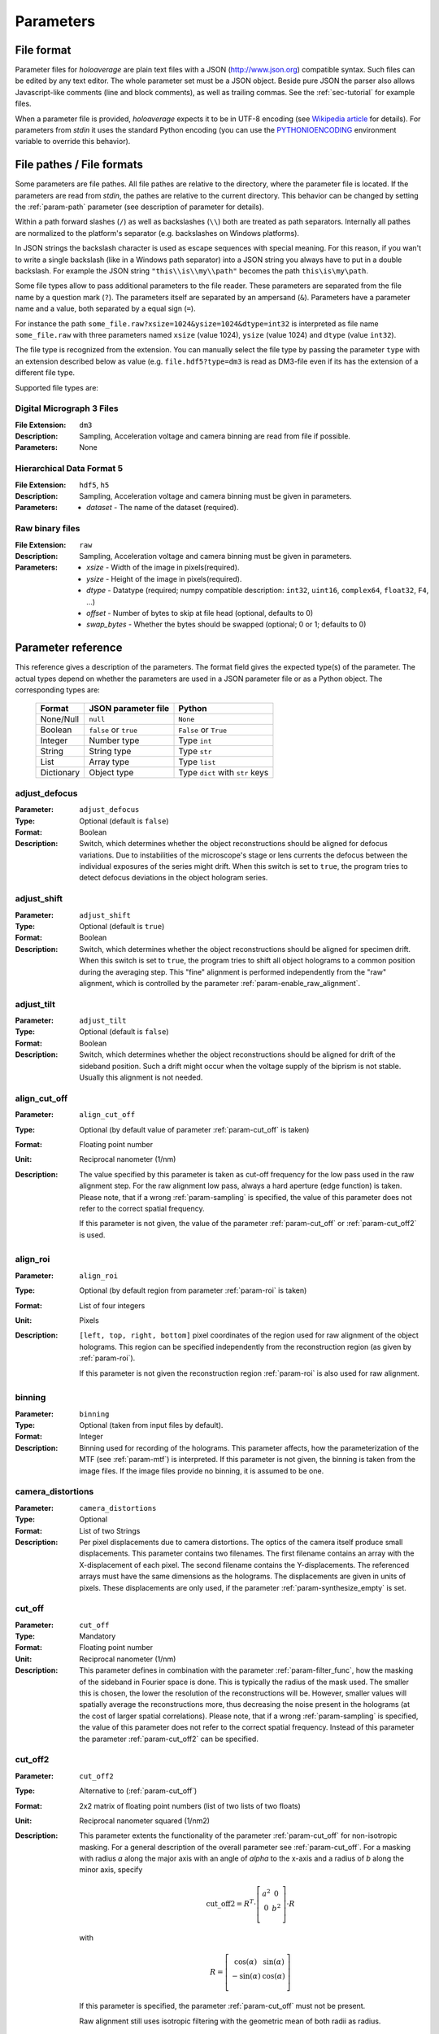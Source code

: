 .. highlight:: javascript

.. _sec-parameters:

Parameters
==========

File format
-----------

Parameter files for *holoaverage* are plain text files with a JSON (`<http://www.json.org>`_) compatible syntax. Such files
can be edited by any text editor. The whole parameter set must be a JSON object. Beside pure JSON the parser also
allows Javascript-like comments (line and block comments), as well as trailing commas. See the :ref:`sec-tutorial` for
example files.

When a parameter file is provided, *holoaverage* expects it to be in UTF-8 encoding (see `Wikipedia article <https://en.wikipedia.org/wiki/UTF-8>`_
for details). For parameters from *stdin* it uses the standard Python encoding (you can use the `PYTHONIOENCODING
<https://docs.python.org/3/using/cmdline.html#envvar-PYTHONIOENCODING>`_ environment variable to override this behavior).

.. _sec-file_pathes:

File pathes / File formats
--------------------------

Some parameters are file pathes. All file pathes are relative to the directory, where the parameter file
is located. If the parameters are read from *stdin*, the pathes are relative to the current directory. This behavior
can be changed by setting the :ref:`param-path` parameter (see description of parameter for details).

Within a path forward slashes (``/``) as well as backslashes (``\\``) both are treated as path separators.
Internally all pathes are normalized to the platform's separator (e.g. backslashes on Windows platforms).

In JSON strings the backslash character is used as escape sequences with special meaning. For this reason, if you
wan't to write a single backslash (like in a Windows path separator) into a JSON string you always have to put in
a double backslash. For example the JSON string ``"this\\is\\my\\path"`` becomes the path ``this\is\my\path``.

Some file types allow to pass additional parameters to the file reader.
These parameters are separated from the file name by a question mark (``?``). The parameters itself are separated by an
ampersand (``&``). Parameters have a parameter name and a value, both separated by a equal sign (``=``).

.. versionchanged:: 1.1.2
    Separation of parameters by ampersand (instead of question marks), like in HTTP query strings.

For instance the path ``some_file.raw?xsize=1024&ysize=1024&dtype=int32`` is interpreted as file name ``some_file.raw``
with three parameters named ``xsize`` (value 1024), ``ysize`` (value 1024) and ``dtype`` (value ``int32``).



The file type is recognized from the extension. You can manually select the file type by passing the parameter ``type``
with an extension described below as value (e.g. ``file.hdf5?type=dm3`` is read as DM3-file even if its has the
extension of a different file type.

Supported file types are:

Digital Micrograph 3 Files
^^^^^^^^^^^^^^^^^^^^^^^^^^

:File Extension: ``dm3``
:Description: Sampling, Acceleration voltage and camera binning are read from file if possible.
:Parameters: None

Hierarchical Data Format 5
^^^^^^^^^^^^^^^^^^^^^^^^^^

:File Extension: ``hdf5``, ``h5``
:Description: Sampling, Acceleration voltage and camera binning must be given in parameters.
:Parameters: * *dataset* - The name of the dataset (required).

Raw binary files
^^^^^^^^^^^^^^^^

:File Extension: ``raw``
:Description: Sampling, Acceleration voltage and camera binning must be given in parameters.
:Parameters: * *xsize* - Width of the image in pixels(required).
    * *ysize* - Height of the image in pixels(required).
    * *dtype* - Datatype (required; numpy compatible description: ``int32``, ``uint16``, ``complex64``, ``float32``, ``F4``, ...)
    * *offset* - Number of bytes to skip at file head (optional, defaults to 0)
    * *swap_bytes* - Whether the bytes should be swapped (optional; 0 or 1; defaults to 0)

.. _sec-param_reference:

Parameter reference
-------------------

This reference gives a description of the parameters. The format field gives the expected type(s) of the parameter.
The actual types depend on whether the parameters are used in a JSON parameter file or as a Python object.
The corresponding types are:

    =========== ====================== ===============================
    Format      JSON parameter file    Python
    =========== ====================== ===============================
    None/Null   ``null``               ``None``
    Boolean     ``false`` or ``true``  ``False`` or ``True``
    Integer     Number type            Type ``int``
    String      String type            Type ``str``
    List        Array type             Type ``list``
    Dictionary  Object type            Type ``dict`` with ``str`` keys
    =========== ====================== ===============================

.. _param-adjust_defocus:

adjust_defocus
^^^^^^^^^^^^^^

:Parameter: ``adjust_defocus``
:Type: Optional (default is ``false``)
:Format: Boolean
:Description: Switch, which determines whether the object reconstructions should be aligned for defocus variations.
    Due to instabilities of the microscope's
    stage or lens currents the defocus between the individual exposures of the series might drift. When this switch
    is set to ``true``, the program tries to detect defocus deviations in the object hologram series.

.. _param-adjust_shift:

adjust_shift
^^^^^^^^^^^^

:Parameter: ``adjust_shift``
:Type: Optional (default is ``true``)
:Format: Boolean
:Description: Switch, which determines whether the object reconstructions should be aligned for specimen drift.
    When this switch is set to ``true``, the program tries to shift all object holograms to a common position during
    the averaging step. This "fine" alignment is performed independently from the "raw" alignment, which is controlled
    by the parameter :ref:`param-enable_raw_alignment`.

.. _param-adjust_tilt:

adjust_tilt
^^^^^^^^^^^

:Parameter: ``adjust_tilt``
:Type: Optional (default is ``false``)
:Format: Boolean
:Description: Switch, which determines whether the object reconstructions should be aligned for drift of the sideband
    position. Such a drift might occur when the voltage supply of the biprism is not stable. Usually this alignment is
    not needed.

.. _param-align_cut_off:

align_cut_off
^^^^^^^^^^^^^

:Parameter: ``align_cut_off``
:Type: Optional (by default value of parameter :ref:`param-cut_off` is taken)
:Format: Floating point number
:Unit: Reciprocal nanometer (1/nm)
:Description: The value specified by this parameter is taken as cut-off frequency for the low pass used in the raw
    alignment step. For the raw alignment low pass, always a hard aperture (edge function) is taken.
    Please note, that if a wrong :ref:`param-sampling` is specified, the value of this parameter does not refer to the
    correct spatial frequency.

    If this parameter is not given, the value of the parameter :ref:`param-cut_off` or :ref:`param-cut_off2` is used.

    .. versionadded:: 1.1.5

.. _param-align_roi:

align_roi
^^^^^^^^^

:Parameter: ``align_roi``
:Type: Optional (by default region from parameter :ref:`param-roi` is taken)
:Format: List of four integers
:Unit: Pixels
:Description: ``[left, top, right, bottom]`` pixel coordinates of the region used for raw alignment of the object
    holograms. This region can be specified independently from the reconstruction region (as given by :ref:`param-roi`).

    If this parameter is not given the reconstruction region :ref:`param-roi` is also used for raw alignment.

.. _param-binning:

binning
^^^^^^^

:Parameter: ``binning``
:Type: Optional (taken from input files by default).
:Format: Integer
:Description: Binning used for recording of the holograms. This parameter affects, how the parameterization of the MTF
    (see :ref:`param-mtf`) is interpreted. If this parameter is not given, the binning is taken from the image files.
    If the image files provide no binning, it is assumed to be one.

.. _param-camera_distortions:

camera_distortions
^^^^^^^^^^^^^^^^^^

:Parameter: ``camera_distortions``
:Type: Optional
:Format: List of two Strings
:Description: Per pixel displacements due to camera distortions. The optics of the camera itself produce small
    displacements. This parameter contains two filenames. The first filename contains an array with the X-displacement
    of each pixel. The second filename contains the Y-displacements. The referenced arrays must have the same dimensions as the
    holograms. The displacements are given in units of pixels. These displacements are only used, if the parameter
    :ref:`param-synthesize_empty` is set.

.. _param-cut_off:

cut_off
^^^^^^^

:Parameter: ``cut_off``
:Type: Mandatory
:Format: Floating point number
:Unit: Reciprocal nanometer (1/nm)
:Description: This parameter defines in combination with the parameter :ref:`param-filter_func`, how the masking of the
    sideband in Fourier space is done. This is typically the radius of the mask used. The smaller this is chosen,
    the lower the resolution of the reconstructions will be. However, smaller values will spatially average the
    reconstructions more, thus decreasing the noise present in the holograms (at the cost of larger spatial correlations).
    Please note, that if a wrong :ref:`param-sampling` is specified, the value of this parameter does not refer to the
    correct spatial frequency.
    Instead of this parameter the parameter :ref:`param-cut_off2` can be specified.

.. _param-cut_off2:

cut_off2
^^^^^^^^

:Parameter: ``cut_off2``
:Type: Alternative to (:ref:`param-cut_off`)
:Format: 2x2 matrix of floating point numbers (list of two lists of two floats)
:Unit: Reciprocal nanometer squared (1/nm2)
:Description:
    This parameter extents the functionality of the parameter :ref:`param-cut_off` for non-isotropic masking.
    For a general description of the overall parameter see :ref:`param-cut_off`. For a masking with radius `a` along
    the major axis with an angle of `alpha` to the x-axis and a radius of `b` along the minor axis, specify

    .. math::
        \mathrm{cut\_off2} = R^T \cdot \left[ \begin{array}{cc}
        a^2 & 0 \\
        0 & b^2 \\
        \end{array}\right] \cdot R

    with

    .. math::
        R = \left[ \begin{array}{cc}
        \cos(\alpha) & \sin(\alpha) \\
        -\sin(\alpha) & \cos(\alpha) \\
        \end{array}\right]

    If this parameter is specified, the parameter :ref:`param-cut_off` must not be present.

    Raw alignment still uses isotropic filtering with the geometric mean of both radii as radius.

    .. versionadded:: 1.1.4

.. _param-defocus_first:

defocus_first
^^^^^^^^^^^^^

:Parameter: ``defocus_first``
:Type: Optional (default is 0.0 nm)
:Format: Floating point number
:Unit: Nanometers
:Description: Defocus of first object hologram (hologram with index given by :ref:`param-object_first`).
    Negative focus values refer to underfocus. The reconstructed (averaged) object hologram is propagated to the
    Gaussian focus (i.e. defocus of zero) during reconstruction. No propagation of the reconstructed hologram is
    performed, when the defocus of an hologram is given as zero. The empty holograms are never propagated.
    Please note, that if the sampling of the holograms (see :ref:`param-sampling`) or the acceleration voltage (see
    :ref:`param-voltage`) are wrongly specified, the propagation will be performed wrongly. Also note, that if the
    defocus is specified wrongly, the holograms will be be propagated to a different focus than the Gaussian one.

.. _param-defocus_step:

defocus_step
^^^^^^^^^^^^^

:Parameter: ``defocus_step``
:Type: Optional (default is 0.0 nm)
:Format: Floating point number
:Unit: Nanometers
:Description: Step of defocus between consecutive object holograms in the series. This is intended for the
    case that the hologram series is also a focal series, where every hologram has a different defocus.
    Defaults to 0.0 nm (all object holograms were taken at same defocus).

.. _param-empty_exclude:

empty_exclude
^^^^^^^^^^^^^^

:Parameter: ``empty_exclude``
:Type: Optional (default is empty list)
:Format: List of integers
:Description: A list of empty hologram indices, which should **not** be used for averaging. See
    :ref:`param-object_exclude` for the rationale of this parameter. By default this list is empty and all empty
    holograms in the given range are used.

.. _param-empty_first:

empty_first
^^^^^^^^^^^^

:Parameter: ``empty_first``
:Type: Mandatory
:Format: Integer
:Description: Index of first hologram in the empty hologram series.

.. _param-empty_last:

empty_last
^^^^^^^^^^^

:Parameter: ``empty_last``
:Type: Mandatory
:Format: Integer
:Description: Index of last hologram (inclusive) in the empty hologram series.

.. _param-empty_names:

empty_names
^^^^^^^^^^^

:Parameter: ``empty_names``
:Type: (see Description)
:Format: String or list of string
:Description:
    If this parameter is a list of strings, the list compromises the filenames of the empty hologram series.
    In this case the parameters :ref:`param-empty_first`, :ref:`param-empty_last`, and :ref:`param-empty_exclude`
    are ignored.

    If this parameter is a single string, it represents the pattern used to form the file name of the empty
    hologram series. See :ref:`param-object_names` for the description of the format of this pattern.

    If the parameter ``empty_names`` is not present in the parameter file, no empty hologram series will be
    reconstructed and averaged. In this case, the parameters :ref:`param-empty_first`, :ref:`param-empty_last` are not
    needed.

    .. versionchanged:: 1.1.6
        Instead of specifying a filename pattern, also a list of filenames can be supplied.

.. _param-empty_override:

empty_override
^^^^^^^^^^^^^^

:Parameter: ``empty_override``
:Type: Optional
:Format: String
:Description: File name of empty hologram used for normalization. If this parameter is present in the parameter
    files the empty hologram will be read from this file (see :ref:`sec-file_pathes` for format) and the parameters
    :ref:`param-empty_names`, :ref:`param-empty_first`, :ref:`param-empty_last`, and :ref:`param-empty_size` are
    ignored.

.. _param-empty_size:

empty_size
^^^^^^^^^^^

:Parameter: ``empty_size``
:Type: Optional (default is given by parameter :ref:`param-object_size`)
:Format: Integer
:Unit: Pixels
:Description: Size of the reconstructed empty hologram. See :ref:`param-object_size` for details concerning this
    parameter. For normalization of the reconstructed object holograms the reconstructed empty hologram is interpolated
    to the size of the object holograms (before its cropped to the :ref:`param-roi` region) by zero-padding.
    If parameter :ref:`param-empty_size` is missing, it is substituted by :ref:`param-object_size`.

.. _param-enable_raw_alignment:

enable_raw_alignment
^^^^^^^^^^^^^^^^^^^^^

:Parameter: ``enable_raw_alignment``
:Type: Optional (default is ``true``)
:Format: Boolean
:Description: Enables the raw alignment. If the raw alignment is disabled, the region of interest is taken from the
    same area in each hologram of the object hologram series. Otherwise, the region of interest is tracked across the
    series.

    .. versionadded:: 1.1

.. _param-filter_func:

filter_func
^^^^^^^^^^^

:Parameter: ``filter_func``
:Type: Optional (default is ``"EDGE"``)
:Format: see below
:Description: This parameter gives the function that will be used in combination with the parameter
    :ref:`param-cut_off` for masking the sideband in Fourier space. The format of this parameter is either
    a string describing the filter function, or a list with the function name as first element and further parameters
    in the remaining list.

    If ``filter_func`` is ``"EDGE"``, an edge function is used. This corresponds to a hard mask at the ``cut_off``
    spatial frequency. If the edge function is chosen, you might observe "ringing" artifacts in the reconstructions
    especially at the borders or at "hot pixels".

    If ``filter_func`` is ``"GAUSSIAN"``, a Gaussian function is used. The Gaussian is chosen such that a ``1/e``
    fall-off is reached at the ``cut_off`` spatial frequency.

    If ``filter_func`` is ``["BUTTERWORTH", order]``, a Butterworth function of the given order is used. This
    corresponds to a soft mask at the ``cut_off`` spatial frequency. The lower the order of the Butterworth function is,
    the softer this filter becomes.

    If this parameter is not given, the edge function is used.

.. _param-mtf:

mtf
^^^

:Parameter: ``mtf``
:Type: Optional
:Format: List
:Description: Parameterization of the camera MTF. The reconstruction are corrected for the effects of MTF (by
    dividing the Fourier transformed holograms by the MTF). See :ref:`sec-mtf` for details on the specification
    of this parameter. If this parameter is not given, no MTF correction is performed.

.. _param-object_exclude:

object_exclude
^^^^^^^^^^^^^^

:Parameter: ``object_exclude``
:Type: Optional (default is empty list)
:Format: List of integers
:Description: A list of object hologram indices, which should **not** be used for averaging. Usually all holograms
    with indices between :ref:`param-object_first` and :ref:`param-object_last` (inclusive) are used for averaging. Any indices
    occurring in this list are not used. For example with ``object_first`` of ``1``, ``object_last`` of ``5``, and
    ``object_exclude`` set to ``[3, 4]`` only object holograms with indices ``1``, ``2``, and ``5`` are used, since
    indices ``3`` and ``4`` were explicitly excluded. By default, this list is empty and all object holograms in the
    given range are used.

.. _param-object_first:

object_first
^^^^^^^^^^^^

:Parameter: ``object_first``
:Type: Mandatory
:Format: Integer
:Description: Index of first hologram in the object hologram series.

.. _param-object_last:

object_last
^^^^^^^^^^^

:Parameter: ``object_last``
:Type: Mandatory
:Format: Integer
:Description: Index of last hologram (inclusive) in the object hologram series.

.. _param-object_names:

object_names
^^^^^^^^^^^^

:Parameter: ``object_names``
:Type: (see Description)
:Format: String or list of string
:Description:
    If this parameter is a list of strings, the list compromises the filenames of the object hologram series.
    In this case the parameters :ref:`param-object_first`, :ref:`param-object_last`, and :ref:`param-object_exclude`
    are ignored.

    If the parameter is a single string, this string describes a pattern how to create the filenames of the
    object hologram series. Typically a series hologram file names contain an increasing number.
    The number in this parameter is encoded with the *printf*-style format rules (`old-style formating in python
    <http://docs.python.org/3/library/stdtypes.html#old-string-formatting>`_). For instance simple numbers can be
    expressed as ``%d`` and become ``1``, ``2``, ``3``, etc. If you want to have zero padded three digit numbers use
    ``%03d``, which becomes ``001``, ``002``, ``003``, etc. Due to this formatting rules you have to write a double
    percent sign (i.e. ``%%``) if you want a single ``%`` in your filename.

    If the parameter ``object_names`` is not present in the parameter file, only the empty hologram series will be
    reconstructed and averaged. In this case, the parameters :ref:`param-object_first`, :ref:`param-object_last`,
    and :ref:`param-object_size` are not needed.

    .. versionchanged:: 1.1.6
        Instead of specifying a filename pattern, also a list of filenames can be supplied.

.. _param-object_size:

object_size
^^^^^^^^^^^

:Parameter: ``object_size``
:Type: Mandatory
:Format: Integer
:Unit: Pixels
:Description: Size of the reconstructed object hologram. Reconstructed holograms always have same size in width and
     height. This size in pixels is given by this parameter. The :ref:`param-roi` of the object holograms is scaled
     to this size during the reconstruction (by cropping in Fourier space). This parameter should be larger than the
     diameter of filter used during the reconstruction (see :ref:`param-cut_off` parameter). For performance
     reasons a number with low prime factors should be chosen, e.g. prefer ``384 = 3 * 2^7`` over ``383`` (prime).

.. _param-only_phase:

only_phase
^^^^^^^^^^

:Parameter: ``only_phase``
:Type: Optional  (default is ``false``)
:Format: Boolean
:Description: Switch, which determines how the object reconstructions are normalized. When this parameter is ``true``,
    the normalization is performed by dividing the individual reconstructed object holograms by the reconstructed
    (and averaged) empty hologram. This normalizes the object holograms in amplitude in phase. However, if the
    reconstructed empty hologram contains regions, where the amplitude is very small, the normalization will cause
    artifacts. Such cases typically occur when the interference region, does not cover the whole image.
    When this parameter is ``true``, only the phases of the reconstructed holograms are normalized.

.. _param-output_aligned:

output_aligned
^^^^^^^^^^^^^^

:Parameter: ``output_aligned``
:Type: Optional (default is ``false``)
:Format: Boolean
:Description: When set to ``true``, the region of interest of the individual object holograms (before
    reconstruction) are also stored in the output file.

.. _param-output_name:

output_name
^^^^^^^^^^^

:Parameter: ``output_name``
:Type: Mandatory
:Format: String
:Description: Name of the output file. The output(s) will be always stored in HDF5 format.

    .. versionchanged:: 1.1
        The parameter was renamed from ``output`` to ``output_name``.

.. _param-output_prefix:

output_prefix
^^^^^^^^^^^^^

:Parameter: ``output_prefix``
:Type: Optional (Defaults to empty string)
:Format: String
:Description: Prefix to dataset names in output file. By using the prefix multiple outputs can be written to the same
    HDF5 file. Especially forward slashes can be used in :ref:`param-output_prefix` to create the outputs in sub-groups.
    As example, if the value of ``output_prefix`` would be ``alpha_``, the dataset ``data`` is saved as ``alpha_data``
    in the output file.

    .. versionadded:: 1.1

.. _param-output_series:

output_series
^^^^^^^^^^^^^^

:Parameter: ``output_series``
:Type: Optional (default is ``false``)
:Format: Boolean
:Description: When set to ``true``, also the individual object hologram reconstructions are stored in the output file.
    The averaged hologram (and the variance estimation obtained during averaging) are always stored in the output file.
    The individual reconstructions of the empty hologram series are never stored.

.. _param-path:

path
^^^^

:Parameter: ``path``
:Type: Optional (default is none)
:Format: String
:Description: All (relative) file names are relative to this path. Absolute file names are still absolute.
    If this parameter itself is not an absolute path, the path is taken relative to the path
    of the parameter file (current directory, if the parameters are read from *stdin*). By default this path is left
    empty, which means all file names are relative to the parameter file path (or the current directory, when the
    parameters are read from *stdin*; see :ref:`sec-file_pathes`).

.. _param-roi:

roi
^^^

:Parameter: ``roi``
:Type: Optional (default is full image region)
:Format: List of four integers.
:Unit: Pixels
:Description: ``[left, top, right, bottom]`` pixel coordinates of the region of interest (ROI) in the first object
    hologram (as given by parameter :ref:`param-object_first`). The ROI is always a rectangular region. In the raw
    alignment step (:ref:`sec-overview`) of the hologram series the position of this ROI is aligned to the drift of the object,
    such that always the same object region is taken from each hologram.

    The *left* and *top* pixel positions given here refer to the top, left corner in this rectangular region
    (inclusive). The *right* and *bottom* positions refer to the bottom, right corner (exclusive), which means they
    refer the pixel coordinate adjacent to right (bottom) edge of the ROI.
    X coordinates are going from left to right, Y coordinates are going form top to bottom. For performance reasons,
    the size of the ROI, i.e. ``right - left`` and ``bottom - top``, should have only low prime-factors, e.g. prefer
    ``384 = 3 * 2^7`` over ``383`` (prime).

    If this value is not given, the whole object hologram region is taken as ROI.

.. _param-sampling:

sampling
^^^^^^^^

:Parameter: ``sampling``
:Type: Optional (taken from input files by default)
:Format: Floating point number
:Unit: Nanometer per pixel
:Description: Sampling of the object and empty holograms. The number given by this parameter corresponds to the size
    of a single pixel of the holograms. If this parameter is not given, the sampling from the image files is taken.
    Otherwise this parameter overrides the sampling given in the files.

    Please note that all holograms, independently of being part of the object or empty series must have the same
    sampling. Also only image files with samplings given in nanometer per pixel are supported. If the sampling recorded
    in the image files is wrong (or the file format does not provides this metadata), the ``sampling`` parameter must
    be set explicitly.

.. _param-sideband_pos:

sideband_pos
^^^^^^^^^^^^

:Parameter: ``sideband_pos``
:Type: Mandatory
:Format: List of two floating point numbers.
:Unit: Pixels
:Description: ``[X,Y]`` position of the sideband in the Fourier transformed image files. When the discrete Fourier
    transform of the holograms is calculated and the Fourier transform is shifted such that the Fourier space origin
    is in the center of the transformed images (like the numpy commands ``np.fft.fftshift(np.fft.fft2(image))`` would
    do), this parameter refers to the pixel position of the sideband to be reconstructed.

.. _param-synthesize_empty:

synthesize_empty
^^^^^^^^^^^^^^^^

:Parameter: ``synthesize_empty``
:Type: Optional (default is ``false``)
:Format: Boolean
:Description: When set to ``true``, the reconstructed object hologram series is normalized by a synthetic empty
    hologram instead of an experimental empty hologram. The synthesized empty hologram is calculated from the provided
    camera distortions. If ``synthesize_empty`` is set, the parameters :ref:`param-camera_distortions` and
    :ref:`param-empty_size` must be also given. If ``synthesize_empty`` is set, other emtpy holograms (provided either
    by :ref:`param-empty_names` or :ref:`param-empty_override`) are ignored.

.. _param-voltage:

voltage
^^^^^^^^

:Parameter: ``voltage``
:Type: Optional (taken from input files by default)
:Format: Floating point number
:Unit: Kilovolts
:Description: Acceleration voltage used during acquisition of the holograms. If this parameter is not given it is taken
    from the holograms files. This parameter must be given explicitly, if the acceleration voltage cannot be read
    from the hologram files.

.. _sec-mtf:

Modulation Transfer Function
----------------------------

The modulation transfer function (MTF) of the camera used for acquisition of the individual holograms is specified
in parameterized form.

In the following, it is assumed the MTF is a 2 dimensional function :math:`M(q_x, q_y)` of the
two dimensional spatial frequency :math:`(q_x, q_y)`. A spatial frequency of +/-0.5 gives the Nyquist frequency of the
detector. The MTF consists then of two parts, one due to the binning into pixels, and the other part due to the beam
broadening within the detector/scintillator.

.. math::
    M(q_x, q_y) = \mathrm{sinc}(q_x) \mathrm{sinc}(q_y) \sum_n f_n(q)

The effect of the binning is described by the two *sinc* functions, here defined as

.. math::
    \mathrm{sinc}(q) = \sin(\pi q) / (\pi q).

The beam broadening in the above parameterization is described by a sum over functions :math:`f_n(q)`, where

.. math::
    q = \sqrt{q_x^2 + q_y^2}.

These functions are specified in the parameter file as a list of terms, where each term describes one function
:math:`f_n(q)`. The terms itself are again lists, where the first element always is a string describing the kind of
function and the other elements are parameters to the function.

Possible terms are:

    * ``["CONSTANT", A]``

    .. math::
        f(q) = A

    * ``["GAUSSIAN, A, B]``

    .. math::
        f(q) = A \exp(-B q^2)

    * ``["LORENTZIAN", A, B]``

    .. math::
        f(q) = A / (B + q^2)

As example, if the MTF of the detector is given by:

    .. math::
        M(q_x, q_y) = \mathrm{sinc}(q_x) \mathrm{sinc}(q_y) \left[ 0.8 \exp(-0.03 q^2) + 0.2 \right]

the parameterization as specified by the :ref:`param-mtf` parameter is

::

    mtf = [["GAUSSIAN", 0.8, 0.03], ["CONSTANT", 0.2]]

